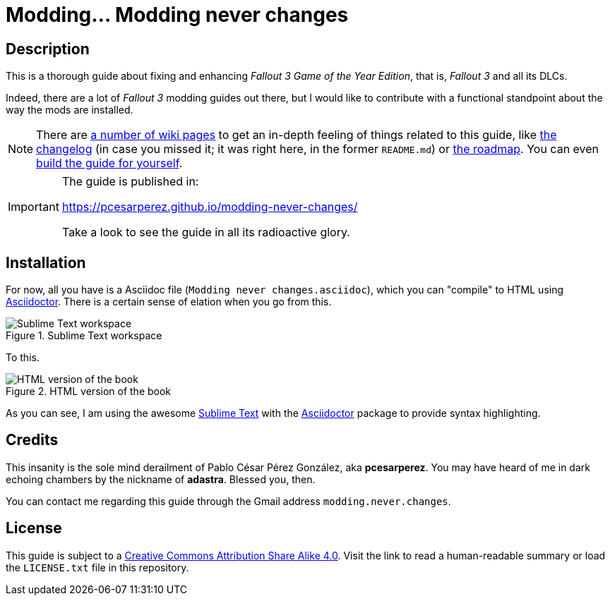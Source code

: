 = Modding... Modding never changes
:imagesdir: ./src/main/resources/images
:experimental:
:icons: font

////
The following block ensures that GitHub shows proper icons in admonition blocks.
@see http://blog.jdriven.com/2016/06/awesome-asciidoctor-using-admonition-icons-github/
////
ifdef::env-github[]
:tip-caption: :bulb:
:note-caption: :information_source:
:important-caption: :heavy_exclamation_mark:
:caution-caption: :fire:
:warning-caption: :warning:
endif::[]


== Description

This is a thorough guide about fixing and enhancing _Fallout 3 Game of the Year Edition_, that is, _Fallout 3_ and all its DLCs.

Indeed, there are a lot of _Fallout 3_ modding guides out there, but I would like to contribute with a functional standpoint about the way the mods are installed.

[NOTE]
====
There are https://github.com/pcesarperez/Modding-never-changes/wiki[a number of wiki pages] to get an in-depth feeling of things related to this guide, like https://github.com/pcesarperez/Modding-never-changes/wiki/Changelog[the changelog] (in case you missed it; it was right here, in the former `README.md`) or https://github.com/pcesarperez/Modding-never-changes/wiki/Roadmap[the roadmap]. You can even https://github.com/pcesarperez/Modding-never-changes/wiki/How-to-compile-the-book[build the guide for yourself].
====

[IMPORTANT]
====
The guide is published in:

https://pcesarperez.github.io/modding-never-changes/

Take a look to see the guide in all its radioactive glory.
====

== Installation

For now, all you have is a Asciidoc file (`Modding never changes.asciidoc`), which you can "compile" to HTML using https://asciidoctor.org[Asciidoctor]. There is a certain sense of elation when you go from this.

.Sublime Text workspace
image::Sublime%20Text%20workspace.png[Sublime Text workspace]

To this.

.HTML version of the book
image::HTML%20version%20of%20the%20book.png[HTML version of the book]

As you can see, I am using the awesome https://www.sublimetext.com[Sublime Text] with the https://packagecontrol.io/packages/Asciidoctor[Asciidoctor] package to provide syntax highlighting.

== Credits

This insanity is the sole mind derailment of Pablo César Pérez González, aka *pcesarperez*. You may have heard of me in dark echoing chambers by the nickname of *adastra*. Blessed you, then.

You can contact me regarding this guide through the Gmail address `modding.never.changes`.

== License

This guide is subject to a https://creativecommons.org/licenses/by-sa/4.0/[Creative Commons Attribution Share Alike 4.0]. Visit the link to read a human-readable summary or load the `LICENSE.txt` file in this repository.
